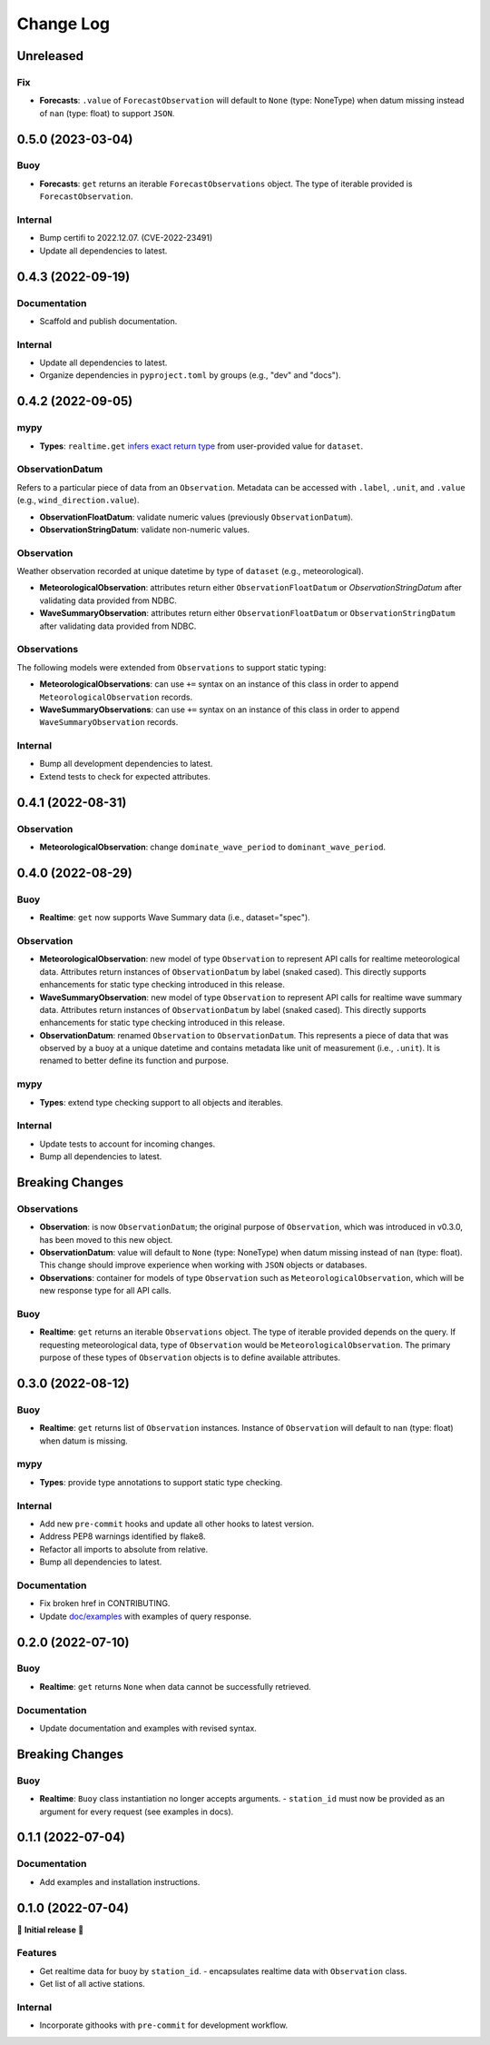 Change Log
==========

Unreleased
----------

Fix
~~~

- **Forecasts**: ``.value`` of ``ForecastObservation`` will default to ``None`` (type: NoneType)
  when datum missing instead of ``nan`` (type: float) to support ``JSON``.

0.5.0 (2023-03-04)
------------------

Buoy
~~~~

- **Forecasts**: ``get`` returns an iterable ``ForecastObservations`` object. The type of
  iterable provided is ``ForecastObservation``.

Internal
~~~~~~~~

- Bump certifi to 2022.12.07. (CVE-2022-23491)
- Update all dependencies to latest.

0.4.3 (2022-09-19)
------------------

Documentation
~~~~~~~~~~~~~

- Scaffold and publish documentation.

Internal
~~~~~~~~

- Update all dependencies to latest.
- Organize dependencies in ``pyproject.toml`` by groups (e.g., "dev" and "docs").

0.4.2 (2022-09-05)
------------------

mypy
~~~~

- **Types**: ``realtime.get`` `infers exact return type`_ from user-provided value for ``dataset``.

ObservationDatum
~~~~~~~~~~~~~~~~

Refers to a particular piece of data from an ``Observation``. Metadata can be accessed
with ``.label``, ``.unit``, and ``.value`` (e.g., ``wind_direction.value``).

- **ObservationFloatDatum**: validate numeric values (previously ``ObservationDatum``).
- **ObservationStringDatum**: validate non-numeric values.

Observation
~~~~~~~~~~~

Weather observation recorded at unique datetime by type of ``dataset`` (e.g., meteorological).

- **MeteorologicalObservation**: attributes return either ``ObservationFloatDatum``
  or `ObservationStringDatum` after validating data provided from NDBC.
- **WaveSummaryObservation**: attributes return either ``ObservationFloatDatum``
  or ``ObservationStringDatum`` after validating data provided from NDBC.

Observations
~~~~~~~~~~~~

The following models were extended from ``Observations`` to support static typing:

- **MeteorologicalObservations**: can use ``+=`` syntax on an instance
  of this class in order to append ``MeteorologicalObservation`` records.
- **WaveSummaryObservations**: can use ``+=`` syntax on an instance
  of this class in order to append ``WaveSummaryObservation`` records.

Internal
~~~~~~~~

- Bump all development dependencies to latest.
- Extend tests to check for expected attributes.

0.4.1 (2022-08-31)
------------------

Observation
~~~~~~~~~~~

- **MeteorologicalObservation**: change ``dominate_wave_period`` to
  ``dominant_wave_period``.

0.4.0 (2022-08-29)
------------------

Buoy
~~~~

- **Realtime**: ``get`` now supports Wave Summary data (i.e., dataset="spec").

Observation
~~~~~~~~~~~

- **MeteorologicalObservation**: new model of type ``Observation``
  to represent API calls for realtime meteorological data. Attributes
  return instances of ``ObservationDatum`` by label (snaked cased).
  This directly supports enhancements for static type checking introduced
  in this release.

- **WaveSummaryObservation**: new model of type ``Observation`` to
  represent API calls for realtime wave summary data. Attributes
  return instances of ``ObservationDatum`` by label (snaked cased).
  This directly supports enhancements for static type checking
  introduced in this release.

- **ObservationDatum**: renamed ``Observation`` to ``ObservationDatum``.
  This represents a piece of data that was observed by a buoy at a unique
  datetime and contains metadata like unit of measurement (i.e., ``.unit``).
  It is renamed to better define its function and purpose.

mypy
~~~~

- **Types**: extend type checking support to all objects and iterables.

Internal
~~~~~~~~

- Update tests to account for incoming changes.
- Bump all dependencies to latest.

Breaking Changes
-------------------

Observations
~~~~~~~~~~~~

- **Observation**: is now ``ObservationDatum``; the original purpose of
  ``Observation``, which was introduced in v0.3.0, has been moved to
  this new object.

- **ObservationDatum**: value will default to ``None`` (type: NoneType)
  when datum missing instead of ``nan`` (type: float). This change should
  improve experience when working with ``JSON`` objects or databases.

- **Observations**: container for models of type ``Observation`` such as
  ``MeteorologicalObservation``, which will be new response type for all
  API calls.

Buoy
~~~~

- **Realtime**: ``get`` returns an iterable ``Observations`` object. The type of
  iterable provided depends on the query. If requesting meteorological data, type
  of ``Observation`` would be ``MeteorologicalObservation``. The primary purpose
  of these types of ``Observation`` objects is to define available attributes.

0.3.0 (2022-08-12)
------------------

Buoy
~~~~

- **Realtime**: ``get`` returns list of ``Observation`` instances. Instance
  of ``Observation`` will default to ``nan`` (type: float) when datum is missing.

mypy
~~~~

- **Types**: provide type annotations to support static type checking.

Internal
~~~~~~~~

- Add new ``pre-commit`` hooks and update all other hooks to latest version.
- Address PEP8 warnings identified by flake8.
- Refactor all imports to absolute from relative.
- Bump all dependencies to latest.

Documentation
~~~~~~~~~~~~~

- Fix broken href in CONTRIBUTING.
- Update `doc/examples`_ with examples of query response.

0.2.0 (2022-07-10)
------------------

Buoy
~~~~

- **Realtime**: ``get`` returns ``None`` when data cannot be successfully retrieved.

Documentation
~~~~~~~~~~~~~

- Update documentation and examples with revised syntax.

Breaking Changes
----------------

Buoy
~~~~

- **Realtime**: ``Buoy`` class instantiation no longer accepts arguments.
  - ``station_id`` must now be provided as an argument for every request (see examples in docs).

0.1.1 (2022-07-04)
------------------

Documentation
~~~~~~~~~~~~~

- Add examples and installation instructions.

0.1.0 (2022-07-04)
------------------

🎉 **Initial release** 🎉

Features
~~~~~~~~

- Get realtime data for buoy by ``station_id``.
  - encapsulates realtime data with ``Observation`` class.
- Get list of all active stations.

Internal
~~~~~~~~

- Incorporate githooks with ``pre-commit`` for development workflow.

.. _doc/examples: https://github.com/clairBuoyant/pybuoy/tree/main/docs/examples
..  _infers exact return type: https://github.com/clairBuoyant/pybuoy/pull/14#issue-1362358830
